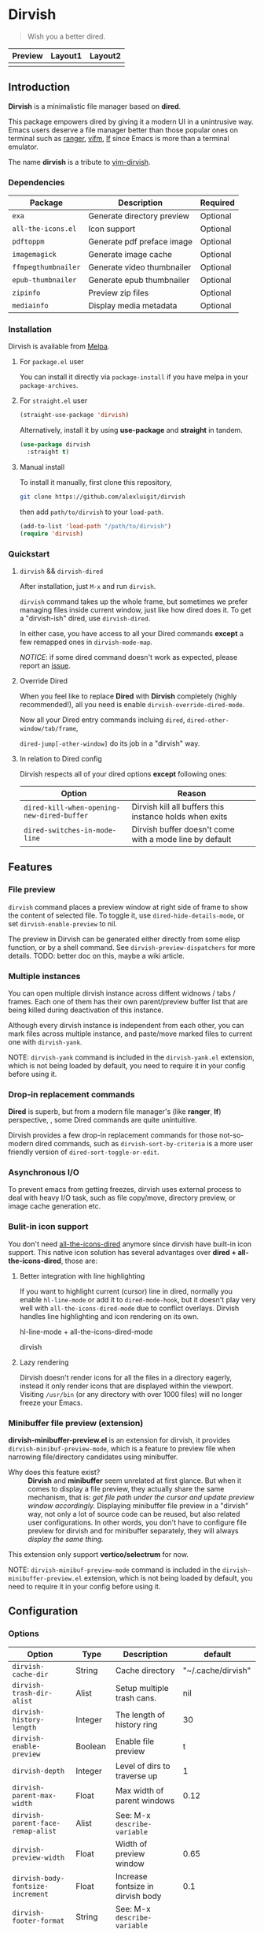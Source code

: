 #+AUTHOR: Alex Lu
#+EMAIL: alexluigit@gmail.com
#+startup: content

* *Dirvish*

[[https://melpa.org/#/dirvish][file:https://melpa.org/packages/dirvish-badge.svg]]
[[https://github.com/alexluigit/dirvish/actions/workflows/melpazoid.yml][file:https://github.com/alexluigit/dirvish/actions/workflows/melpazoid.yml/badge.svg]]

#+begin_quote
Wish you a better dired.
#+end_quote

#+ATTR_ORG: :width 1024
[[./assets/dirvish.png]]

| Preview                    | Layout1                        | Layout2               |
|----------------------------+--------------------------------+-----------------------|
| [[./assets/async-preview.gif]] | [[./assets/multiple-instance.gif]] | [[./assets/maximize.gif]] |

** Introduction

*Dirvish* is a minimalistic file manager based on *dired*.

This package empowers dired by giving it a modern UI in a unintrusive way. Emacs
users deserve a file manager better than those popular ones on terminal such as
[[https://github.com/ranger/ranger][ranger]], [[https://github.com/vifm/vifm][vifm]], [[https://github.com/gokcehan/lf][lf]] since Emacs is more than a terminal emulator.

The name *dirvish* is a tribute to [[https://github.com/justinmk/vim-dirvish][vim-dirvish]].

*** Dependencies

| Package           | Description                | Required |
|-------------------+----------------------------+----------|
| =exa=               | Generate directory preview | Optional |
| =all-the-icons.el=  | Icon support               | Optional |
| =pdftoppm=          | Generate pdf preface image | Optional |
| =imagemagick=       | Generate image cache       | Optional |
| =ffmpegthumbnailer= | Generate video thumbnailer | Optional |
| =epub-thumbnailer=  | Generate epub thumbnailer  | Optional |
| =zipinfo=           | Preview zip files          | Optional |
| =mediainfo=         | Display media metadata     | Optional |

*** Installation

Dirvish is available from [[https://melpa.org][Melpa]].

**** For =package.el= user

You can install it directly via =package-install= if you have melpa in your =package-archives=.

**** For =straight.el= user

#+begin_src emacs-lisp
  (straight-use-package 'dirvish)
#+end_src

Alternatively, install it by using *use-package* and *straight* in tandem.

#+begin_src emacs-lisp
  (use-package dirvish
    :straight t)
#+end_src

**** Manual install

To install it manually, first clone this repository,

#+begin_src bash
  git clone https://github.com/alexluigit/dirvish
#+end_src

then add =path/to/dirvish= to your =load-path=.

#+begin_src emacs-lisp
  (add-to-list 'load-path "/path/to/dirvish")
  (require 'dirvish)
#+end_src

*** Quickstart
**** =dirvish= && =dirvish-dired=

After installation, just =M-x= and run =dirvish=.

=dirvish= command takes up the whole frame, but sometimes we prefer managing files
inside current window, just like how dired does it. To get a "dirvish-ish"
dired, use =dirvish-dired=.

In either case, you have access to all your Dired commands *except* a few remapped
ones in =dirvish-mode-map=.

/NOTICE/: if some dired command doesn't work as expected, please report an [[https://github.com/alexluigit/dirvish/issues][issue]].

**** Override Dired

When you feel like to replace *Dired* with *Dirvish* completely (highly
recommended!), all you need is enable =dirvish-override-dired-mode=.

Now all your Dired entry commands incluing =dired=, =dired-other-window/tab/frame=,

=dired-jump[-other-window]= do its job in a "dirvish" way.

**** In relation to Dired config

Dirvish respects all of your dired options *except* following ones:

| Option                                   | Reason                                                  |
|------------------------------------------+---------------------------------------------------------|
| =dired-kill-when-opening-new-dired-buffer= | Dirvish kill all buffers this instance holds when exits |
| =dired-switches-in-mode-line=              | Dirvish buffer doesn't come with a mode line by default |

** Features
*** File preview

=dirvish= command places a preview window at right side of frame to show the
content of selected file. To toggle it, use =dired-hide-details-mode=, or set
=dirvish-enable-preview= to nil.

The preview in Dirvish can be generated either directly from some elisp
function, or by a shell command. See =dirvish-preview-dispatchers= for more
details. TODO: better doc on this, maybe a wiki article.

*** Multiple instances

You can open multiple dirvish instance across diffent widnows / tabs /
frames. Each one of them has their own parent/preview buffer list that are being
killed during deactivation of this instance.

Although every dirvish instance is independent from each other, you can mark
files across multiple instance, and paste/move marked files to current one with
=dirvish-yank=.

NOTE: =dirvish-yank= command is included in the =dirvish-yank.el= extension, which
is not being loaded by default, you need to require it in your config before
using it.

*** Drop-in replacement commands

*Dired* is superb, but from a modern file manager's (like *ranger*, *lf*) perspective,
, some Dired commands are quite unintuitive.

Dirvish provides a few drop-in replacement commands for those not-so-modern
dired commands, such as =dirvish-sort-by-criteria= is a more user friendly version
of =dired-sort-toggle-or-edit=. 

*** Asynchronous I/O

To prevent emacs from getting freezes, dirvish uses external process to deal
with heavy I/O task, such as file copy/move, directory preview, or image cache
generation etc.

*** Bulit-in icon support

You don't need [[https://github.com/jtbm37/all-the-icons-dired][all-the-icons-dired]] anymore since dirvish have built-in icon
support. This native icon solution has several advantages over
*dired + all-the-icons-dired*, those are:

**** Better integration with line highlighting

  If you want to highlight current (cursor) line in dired, normally you enable
  =hl-line-mode= or add it to =dired-mode-hook=, but it doesn't play very well with
  =all-the-icons-dired-mode= due to conflict overlays. Dirvish handles line
  highlighting and icon rendering on its own.

  + hl-line-mode + all-the-icons-dired-mode ::

  [[./assets/dired-line.png]]

  + dirvish ::

  [[./assets/dirvish-line.png]]

**** Lazy rendering

Dirvish doesn't render icons for all the files in a directory eagerly, instead
it only render icons that are displayed within the viewport. Visiting =/usr/bin=
(or any directory with over 1000 files) will no longer freeze your Emacs.

*** Minibuffer file preview (extension)

*dirvish-minibuffer-preview.el* is an extension for dirvish, it provides
=dirvish-minibuf-preview-mode=, which is a feature to preview file when narrowing
file/directory candidates using minibuffer.

- Why does this feature exist? ::

  *Dirvish* and *minibuffer* seem unrelated at first glance. But when it comes to
  display a file preview, they actually share the same mechanism, that is: /get
  file path under the cursor and update preview window accordingly./ Displaying
  minibuffer file preview in a "dirvish" way, not only a lot of source code can
  be reused, but also related user configurations.  In other words, you don't
  have to configure file preview for dirvish and for minibuffer separately, they
  will always /display the same thing./

This extension only support *vertico/selectrum* for now.

NOTE: =dirvish-minibuf-preview-mode= command is included in the
=dirvish-minibuffer-preview.el= extension, which is not being loaded by default,
you need to require it in your config before using it.

** Configuration
*** Options

| Option                          | Type     | Description                             | default             |
|---------------------------------+----------+-----------------------------------------+---------------------|
| =dirvish-cache-dir=               | String   | Cache directory                         | "~/.cache/dirvish"  |
| =dirvish-trash-dir-alist=         | Alist    | Setup multiple trash cans.              | nil                 |
| =dirvish-history-length=          | Integer  | The length of history ring              | 30                  |
| =dirvish-enable-preview=          | Boolean  | Enable file preview                     | t                   |
| =dirvish-depth=                   | Integer  | Level of dirs to traverse up            | 1                   |
| =dirvish-parent-max-width=        | Float    | Max width of parent windows             | 0.12                |
| =dirvish-parent-face-remap-alist= | Alist    | See: M-x =describe-variable=              |                     |
| =dirvish-preview-width=           | Float    | Width of preview window                 | 0.65                |
| =dirvish-body-fontsize-increment= | Float    | Increase fontsize in dirvish body       | 0.1                 |
| =dirvish-footer-format=           | String   | See: M-x =describe-variable=              |                     |
| =dirvish-header-style=            | Option   | Style for full-frame dirvish header     | large               |
| =dirvish-header-text-fn=          | Function | A function for composing header text    | dirvish-header-text |
| =dirvish-header-face-remap-alist= | Alist    | See: M-x =describe-variable=              |                     |
| =dirvish-show-icons=              | Boolean  | Show icons                              | t                   |
| =dirvish-icon-delimiter=          | String   | The delimiter between icon and filename | "\t"                |
| =dirvish-icon-monochrome=         | Boolean  | Whether icon inherit =face-at-point=      | t                   |
| =dirvish-icon-v-offset=           | Float    | Icon's vertical offset                  | 0.01                |
| =dirvish-preview-dispatchers=     | Hook     | See: M-x =describe-variable=              |                     |

*** Hooks

| Hook                       | Description                               |
|----------------------------+-------------------------------------------|
| =dirvish-activation-hook=    | Hook for dirvish instance initialization. |
| =dirvish-mode-hook=          | Hook for parent buffer initialization.    |
| =dirvish-preview-setup-hook= | Hook for preview buffer initialization.   |

*** Example config

Here is an example config. There are several optional third-party packages in
this section, enable them if you want. The compatibility with other packages
still needs work, but generally Dirvish works fine with Dired ecosystem.

#+begin_src emacs-lisp
  (use-package dired
    :config
    (setq dired-recursive-deletes 'always)
    (setq delete-by-moving-to-trash t)
    (setq dired-dwim-target t)
    (setq dired-listing-switches "-AGhlv --group-directories-first --time-style=long-iso"))

  (use-package dired-x
    ;; Enable dired-omit-mode by default
    ;; :hook
    ;; (dired-mode . dired-omit-mode)
    :config
    ;; Make dired-omit-mode hide all "dotfiles"
    (setq dired-omit-files
          (concat dired-omit-files "\\|^\\..*$")))

  ;; Addtional syntax highlighting for dired
  (use-package diredfl
    :hook
    (dired-mode . diredfl-mode))

  ;; Narrow a dired buffer to the files matching a string.
  (use-package dired-narrow
    :config
    (bind-key "C-c C-n" 'dired-narrow dired-mode-map))

  ;; A poor man's treemacs
  (use-package dired-subtree
    :config
    (bind-key "TAB" 'dired-subtree-toggle dired-mode-map))

  (use-package dirvish
    :config
    ;; Override dired with dirvish globally
    (dirvish-override-dired-mode)
    ;; (require 'dirvish-yank) ; Load `dirvish-yank' command
    ;; Enable file preview when narrowing files in minibuffer.
    ;; This feature only support `vertico/selectrum' for now.
    ;; (require 'dirvish-minibuffer-preview)
    ;; (dirvish-minibuf-preview-mode)
    :bind
    (:map dirvish-mode-map
          ("SPC" . dirvish-show-history)
          ;; need to require it first, see above
          ;; ([remap dired-do-copy] . dirvish-yank)
          ("o" . dirvish-other-buffer)))
#+end_src

** Similar projects
*** Ranger.el

Although these 2 packages have something in common, unlike *ranger.el*, which
tries to become an all-around emulation of ranger, *dirvish* is more bare-bone,
meaning it does *NOT* try to port all "goodness" from ranger. Instead, it only
aims to:

- Provides a better dired UI
- Integrates all sensible dired commands

** Issues

- Bugs are expected on Windows since dirvish has not been tested on it.
- *WIP*: compatibility issues with some third-party dired related packages.
- *WIP*: marks does not display correctly when revisit the same dirvish buffer.

Feel free to report issues.

** Acknowledgements

This package is inspired a lot by [[https://github.com/ralesi/ranger.el][ranger.el]], thanks @ralesi for creating and
maintaining it.

** Copying

This program is free software; you can redistribute it and/or modify it under
the terms of the GNU General Public License as published by the Free Software
Foundation, either version 3 of the License, or (at your option) any later
version.

This program is distributed in the hope that it will be useful, but WITHOUT ANY
WARRANTY; without even the implied warranty of MERCHANTABILITY or FITNESS FOR A
PARTICULAR PURPOSE. See the GNU General Public License for more details.

You should have received a copy of the GNU General Public License along with
this program. If not, see http://www.gnu.org/licenses/.
